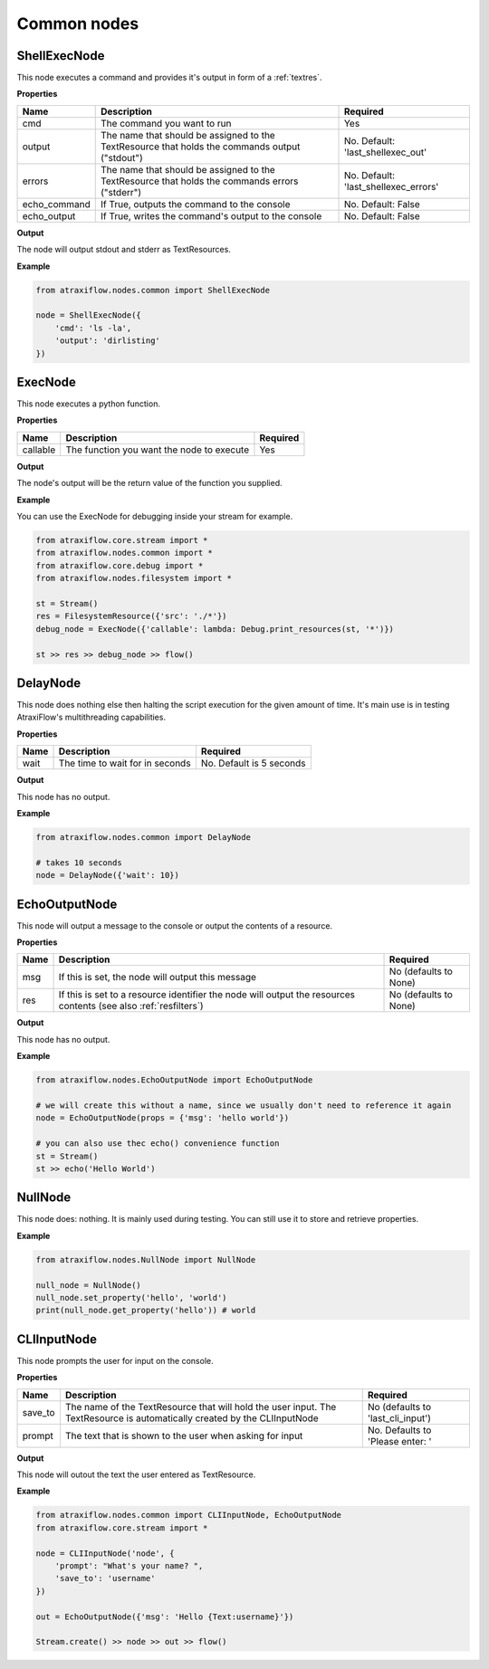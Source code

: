 Common nodes
============

ShellExecNode
*************

This node executes a command and provides it's output in form of a :ref:`textres`.

**Properties**

.. list-table::
   :header-rows: 1

   * - Name
     - Description
     - Required
   * - cmd
     - The command you want to run
     - Yes
   * - output
     - The name that should be assigned to the TextResource that holds the commands output ("stdout")
     - No. Default: 'last_shellexec_out'
   * - errors
     - The name that should be assigned to the TextResource that holds the commands errors ("stderr")
     - No. Default: 'last_shellexec_errors'
   * - echo_command
     - If True, outputs the command to the console
     - No. Default: False
   * - echo_output
     - If True, writes the command's output to the console
     - No. Default: False

**Output**

The node will output stdout and stderr as TextResources.

**Example**

.. code-block:: python

    from atraxiflow.nodes.common import ShellExecNode

    node = ShellExecNode({
        'cmd': 'ls -la',
        'output': 'dirlisting'
    })

ExecNode
********

This node executes a python function.

**Properties**

.. list-table::
   :header-rows: 1

   * - Name
     - Description
     - Required
   * - callable
     - The function you want the node to execute
     - Yes

**Output**

The node's output will be the return value of the function you supplied.

**Example**

You can use the ExecNode for debugging inside your stream for example.

.. code-block:: python

    from atraxiflow.core.stream import *
    from atraxiflow.nodes.common import *
    from atraxiflow.core.debug import *
    from atraxiflow.nodes.filesystem import *

    st = Stream()
    res = FilesystemResource({'src': './*'})
    debug_node = ExecNode({'callable': lambda: Debug.print_resources(st, '*')})

    st >> res >> debug_node >> flow()


DelayNode
*********

This node does nothing else then halting the script execution for the given amount of time.
It's main use is in testing AtraxiFlow's multithreading capabilities.

**Properties**

.. list-table::
   :header-rows: 1

   * - Name
     - Description
     - Required
   * - wait
     - The time to wait for in seconds
     - No. Default is 5 seconds


**Output**

This node has no output.


**Example**

.. code-block:: python

    from atraxiflow.nodes.common import DelayNode

    # takes 10 seconds
    node = DelayNode({'wait': 10})

EchoOutputNode
**************

This node will output a message to the console or output the contents of a resource.

**Properties**

.. list-table::
   :header-rows: 1

   * - Name
     - Description
     - Required
   * - msg
     - If this is set, the node will output this message
     - No (defaults to None)
   * - res
     - If this is set to a resource identifier the node will output the resources contents (see also :ref:`resfilters`)
     - No (defaults to None)


**Output**

This node has no output.


**Example**

.. code-block:: python

    from atraxiflow.nodes.EchoOutputNode import EchoOutputNode

    # we will create this without a name, since we usually don't need to reference it again
    node = EchoOutputNode(props = {'msg': 'hello world'})

    # you can also use thec echo() convenience function
    st = Stream()
    st >> echo('Hello World')

NullNode
********

This node does: nothing. It is mainly used during testing. You can still use it to store and
retrieve properties.

**Example**

.. code-block:: python

    from atraxiflow.nodes.NullNode import NullNode

    null_node = NullNode()
    null_node.set_property('hello', 'world')
    print(null_node.get_property('hello')) # world

CLIInputNode
************

This node prompts the user for input on the console.

**Properties**

.. list-table::
   :header-rows: 1

   * - Name
     - Description
     - Required
   * - save_to
     - The name of the TextResource that will hold the user input. The TextResource is automatically created by the CLIInputNode
     - No (defaults to 'last_cli_input')
   * - prompt
     - The text that is shown to the user when asking for input
     - No. Defaults to 'Please enter: '


**Output**

This node will outout the text the user entered as TextResource.


**Example**

.. code-block:: python

    from atraxiflow.nodes.common import CLIInputNode, EchoOutputNode
    from atraxiflow.core.stream import *

    node = CLIInputNode('node', {
        'prompt': "What's your name? ",
        'save_to': 'username'
    })

    out = EchoOutputNode({'msg': 'Hello {Text:username}'})

    Stream.create() >> node >> out >> flow()
